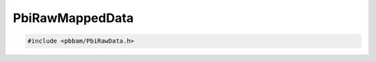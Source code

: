 PbiRawMappedData
================

.. code-block:: cpp

   #include <pbbam/PbiRawData.h>

.. doxygenclass:: PacBio::BAM::PbiRawMappedData
   :members:
   :protected-members:
   :undoc-members: